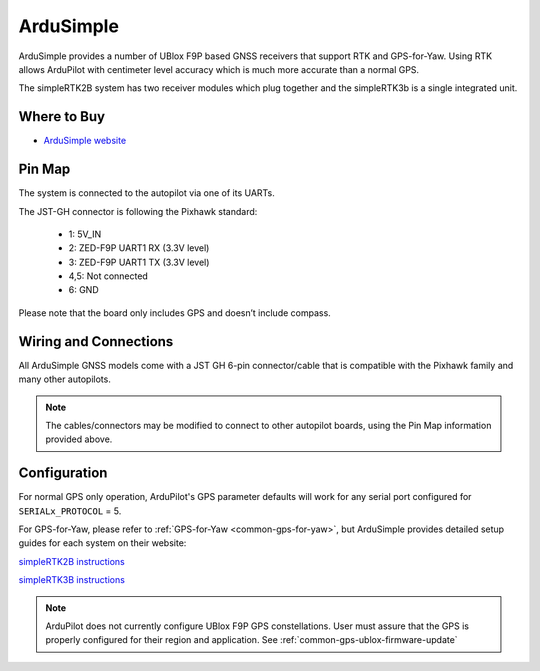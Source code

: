 .. _common-gps-ardusimple:

==========
ArduSimple
==========

ArduSimple provides a number of UBlox F9P based GNSS receivers that support RTK and GPS-for-Yaw. Using RTK allows ArduPilot with centimeter level accuracy which is much more accurate than a normal GPS.

The simpleRTK2B system has two receiver modules which plug together and the simpleRTK3b is a single integrated unit.

Where to Buy
============

- `ArduSimple website <https://www.ardusimple.com/>`_


Pin Map
=======

The system is connected to the autopilot via one of its UARTs.

The JST-GH connector is following the Pixhawk standard:

   -  1: 5V_IN
   -  2: ZED-F9P UART1 RX (3.3V level)
   -  3: ZED-F9P UART1 TX (3.3V level)
   -  4,5: Not connected
   -  6: GND

Please note that the board only includes GPS and doesn’t include compass.

.. image:: ../../../images/ardusimple_connector.png
    :target: ../_images/ardusimple_connector.png
    :width: 450px

Wiring and Connections
======================

All ArduSimple GNSS models come with a JST GH 6-pin connector/cable that is compatible with the Pixhawk family and many other autopilots.

.. note:: The cables/connectors may be modified to connect to other autopilot boards, using the Pin Map information provided above.

Configuration
=============

For normal GPS only operation, ArduPilot's GPS parameter defaults will work for any serial port configured for ``SERIALx_PROTOCOL`` = 5.

For GPS-for-Yaw, please refer to :ref:`GPS-for-Yaw <common-gps-for-yaw>`, but ArduSimple provides detailed setup guides for each system on their website:

`simpleRTK2B instructions <https://www.ardusimple.com/ardupilot-simplertk2bheading-configuration/>`__

`simpleRTK3B instructions <https://www.ardusimple.com/ardupilot-simplertk3b-heading-configuration/>`__

.. note:: ArduPilot does not currently configure UBlox F9P GPS constellations. User must assure that the GPS is properly configured for their region and application. See :ref:`common-gps-ublox-firmware-update`


